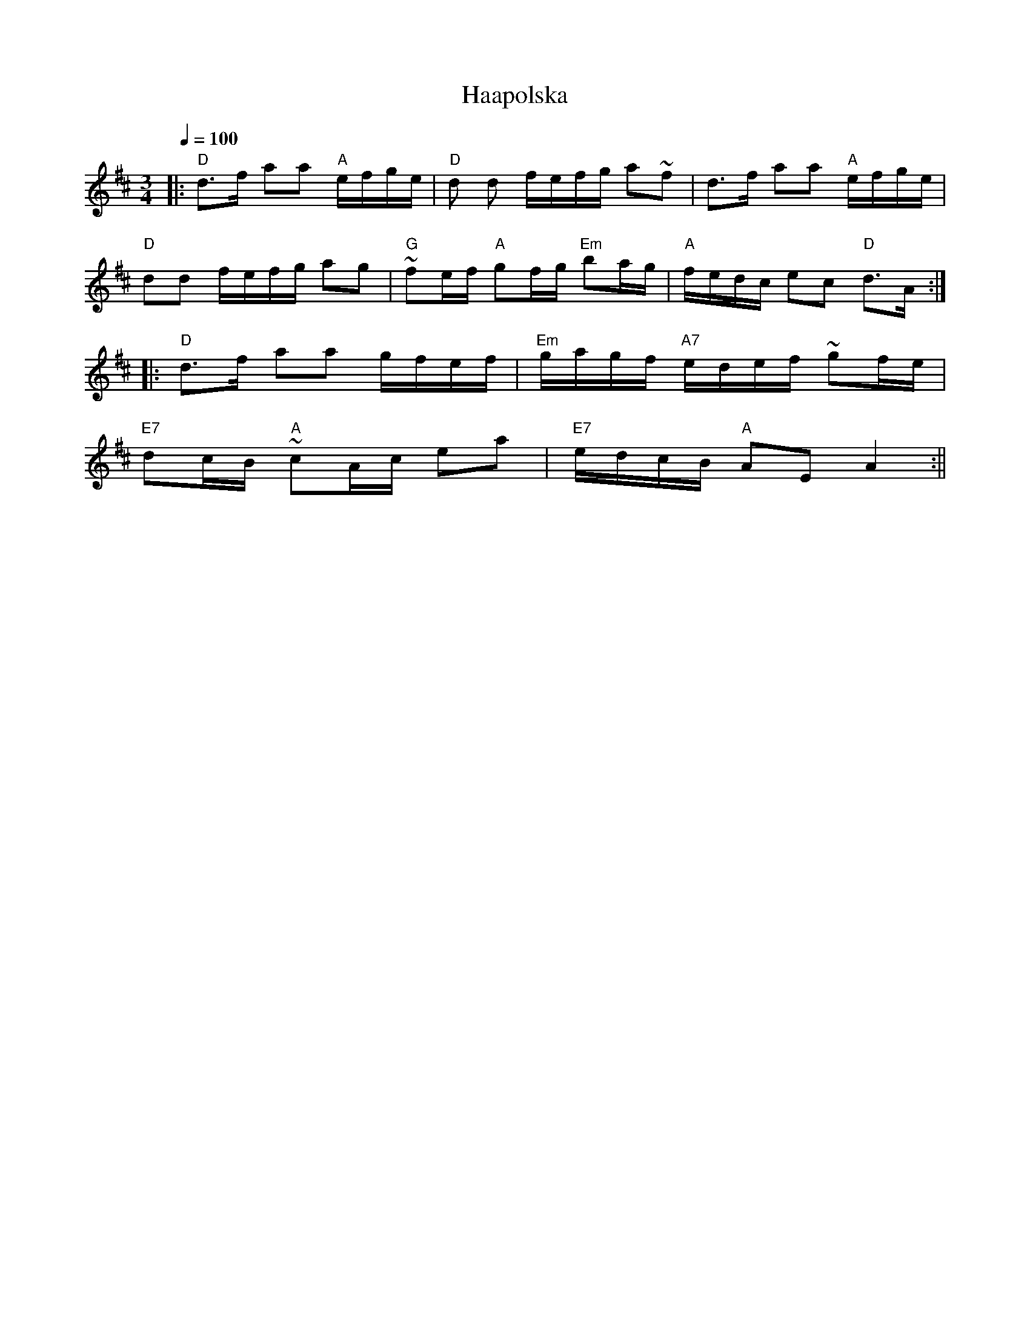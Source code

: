 X:12
T:Haapolska
M:3/4
L:1/16
Q:1/4=100
S:Kausisten Pelimanniyhdistys
R:polska
K:D
|: "D" d3f a2a2 "A" efge | "D" d2 d2 fefg a2~f2 | d3f a2a2 "A" efge | !
"D" d2d2 fefg a2g2 |
"G" ~f2ef "A" g2fg "Em" b2ag | "A" fedc e2c2 "D" d3A :| !
|: "D" d3f a2a2 gfef | "Em" gagf "A7" edef ~g2fe | !
"E7" d2cB "A" ~c2Ac e2a2 | "E7" edcB "A" A2E2 A4 :||
